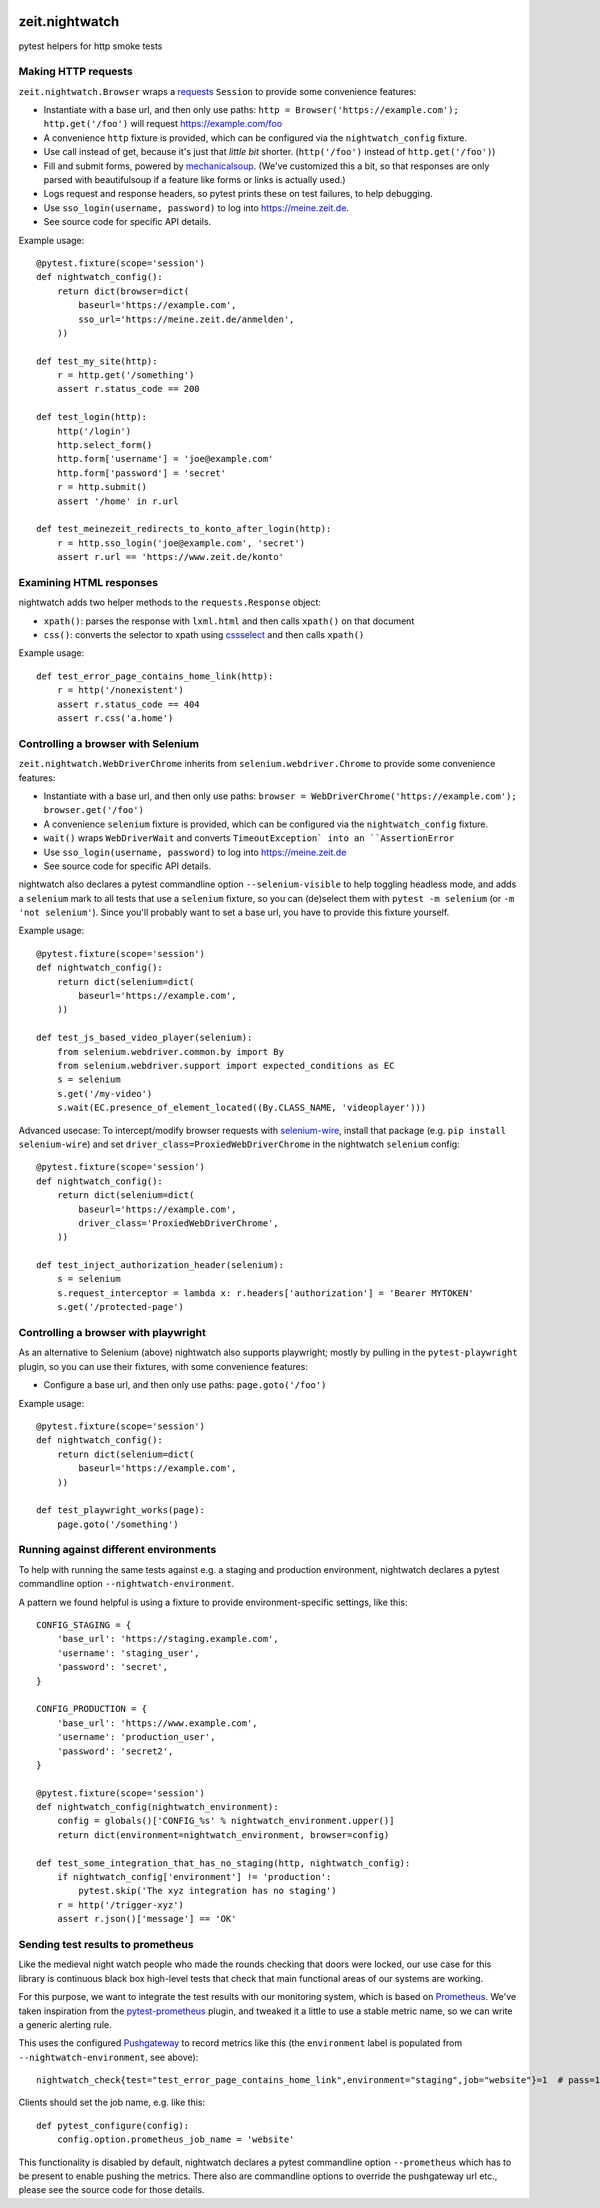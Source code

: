 .. image:: https://github.com/ZeitOnline/zeit.nightwatch/workflows/Run%20tests/badge.svg
   :alt: Test status badge


===============
zeit.nightwatch
===============

pytest helpers for http smoke tests


Making HTTP requests
====================

``zeit.nightwatch.Browser`` wraps a `requests <https://pypi.org/project/requests/>`_ ``Session`` to provide some convenience features:

- Instantiate with a base url, and then only use paths:
  ``http = Browser('https://example.com'); http.get('/foo')``
  will request https://example.com/foo
- A convenience ``http`` fixture is provided, which can be configured via the ``nightwatch_config`` fixture.
- Use call instead of get, because it's just that *little bit* shorter.
  (``http('/foo')`` instead of ``http.get('/foo')``)
- Fill and submit forms, powered by `mechanicalsoup <https://pypi.org/project/MechanicalSoup/>`_.
  (We've customized this a bit, so that responses are only parsed with beautifulsoup if a feature like forms or links is actually used.)
- Logs request and response headers, so pytest prints these on test failures, to help debugging.
- Use ``sso_login(username, password)`` to log into https://meine.zeit.de.
- See source code for specific API details.


Example usage::

    @pytest.fixture(scope='session')
    def nightwatch_config():
        return dict(browser=dict(
            baseurl='https://example.com',
            sso_url='https://meine.zeit.de/anmelden',
        ))

    def test_my_site(http):
        r = http.get('/something')
        assert r.status_code == 200

    def test_login(http):
        http('/login')
        http.select_form()
        http.form['username'] = 'joe@example.com'
        http.form['password'] = 'secret'
        r = http.submit()
        assert '/home' in r.url

    def test_meinezeit_redirects_to_konto_after_login(http):
        r = http.sso_login('joe@example.com', 'secret')
        assert r.url == 'https://www.zeit.de/konto'


Examining HTML responses
========================

nightwatch adds two helper methods to the ``requests.Response`` object:

* ``xpath()``: parses the response with ``lxml.html`` and then calls ``xpath()`` on that document
* ``css()``: converts the selector to xpath using `cssselect <https://pypi.org/project/cssselect/>`_ and then calls ``xpath()``


Example usage::

    def test_error_page_contains_home_link(http):
        r = http('/nonexistent')
        assert r.status_code == 404
        assert r.css('a.home')


Controlling a browser with Selenium
===================================

``zeit.nightwatch.WebDriverChrome`` inherits from ``selenium.webdriver.Chrome`` to provide some convenience features:

- Instantiate with a base url, and then only use paths:
  ``browser = WebDriverChrome('https://example.com'); browser.get('/foo')``
- A convenience ``selenium`` fixture is provided, which can be configured via the ``nightwatch_config`` fixture.
- ``wait()`` wraps ``WebDriverWait`` and converts ``TimeoutException` into an ``AssertionError``
- Use ``sso_login(username, password)`` to log into https://meine.zeit.de
- See source code for specific API details.

nightwatch also declares a pytest commandline option ``--selenium-visible`` to help toggling headless mode,
and adds a ``selenium`` mark to all tests that use a ``selenium`` fixture, so you can (de)select them with ``pytest -m selenium`` (or ``-m 'not selenium'``).
Since you'll probably want to set a base url, you have to provide this fixture yourself.


Example usage::

    @pytest.fixture(scope='session')
    def nightwatch_config():
        return dict(selenium=dict(
            baseurl='https://example.com',
        ))

    def test_js_based_video_player(selenium):
        from selenium.webdriver.common.by import By
        from selenium.webdriver.support import expected_conditions as EC
        s = selenium
        s.get('/my-video')
        s.wait(EC.presence_of_element_located((By.CLASS_NAME, 'videoplayer')))


Advanced usecase: To intercept/modify browser requests with `selenium-wire <https://pypi.org/project/selenium-wire/>`_, install that package (e.g. ``pip install selenium-wire``) and set ``driver_class=ProxiedWebDriverChrome`` in the nightwatch ``selenium`` config::

    @pytest.fixture(scope='session')
    def nightwatch_config():
        return dict(selenium=dict(
            baseurl='https://example.com',
            driver_class='ProxiedWebDriverChrome',
        ))

    def test_inject_authorization_header(selenium):
        s = selenium
        s.request_interceptor = lambda x: r.headers['authorization'] = 'Bearer MYTOKEN'
        s.get('/protected-page')


Controlling a browser with playwright
=====================================

As an alternative to Selenium (above) nightwatch also supports playwright;
mostly by pulling in the ``pytest-playwright`` plugin, so you can use their fixtures, with some convenience features:

- Configure a base url, and then only use paths:
  ``page.goto('/foo')``

Example usage::

    @pytest.fixture(scope='session')
    def nightwatch_config():
        return dict(selenium=dict(
            baseurl='https://example.com',
        ))

    def test_playwright_works(page):
        page.goto('/something')


Running against different environments
======================================

To help with running the same tests against e.g. a staging and production environment, nightwatch declares a pytest commandline option ``--nightwatch-environment``.

A pattern we found helpful is using a fixture to provide environment-specific settings, like this::

    CONFIG_STAGING = {
        'base_url': 'https://staging.example.com',
        'username': 'staging_user',
        'password': 'secret',
    }

    CONFIG_PRODUCTION = {
        'base_url': 'https://www.example.com',
        'username': 'production_user',
        'password': 'secret2',
    }

    @pytest.fixture(scope='session')
    def nightwatch_config(nightwatch_environment):
        config = globals()['CONFIG_%s' % nightwatch_environment.upper()]
        return dict(environment=nightwatch_environment, browser=config)

    def test_some_integration_that_has_no_staging(http, nightwatch_config):
        if nightwatch_config['environment'] != 'production':
            pytest.skip('The xyz integration has no staging')
        r = http('/trigger-xyz')
        assert r.json()['message'] == 'OK'


Sending test results to prometheus
==================================

Like the medieval night watch people who made the rounds checking that doors were locked,
our use case for this library is continuous black box high-level tests that check that main functional areas of our systems are working.

For this purpose, we want to integrate the test results with our monitoring system, which is based on `Prometheus <https://prometheus.io>`_.
We've taken inspiration from the `pytest-prometheus <https://pypi.org/project/pytest-prometheus/>`_ plugin, and tweaked it a little to use a stable metric name, so we can write a generic alerting rule.

This uses the configured `Pushgateway <https://prometheus.io/docs/practices/pushing/>`_ to record metrics like this (the ``environment`` label is populated from ``--nightwatch-environment``, see above)::

    nightwatch_check{test="test_error_page_contains_home_link",environment="staging",job="website"}=1  # pass=1, fail=0

Clients should set the job name, e.g. like this::

    def pytest_configure(config):
        config.option.prometheus_job_name = 'website'

This functionality is disabled by default, nightwatch declares a pytest commandline option ``--prometheus`` which has to be present to enable pushing the metrics.
There also are commandline options to override the pushgateway url etc., please see the source code for those details.
